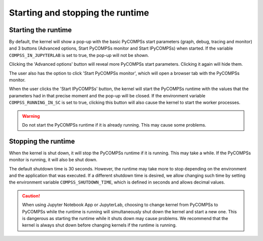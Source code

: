 Starting and stopping the runtime
=================================

Starting the runtime
--------------------

By default, the kernel will show a pop-up with the basic PyCOMPSs start parameters (graph,
debug, tracing and monitor) and 3 buttons (Advanced options, Start PyCOMPSs monitor and Start
IPyCOMPSs) when started. If the variable ``COMPSS_IN_JUPYTERLAB`` is set to true, the pop-up
will not be shown.

.. image:: ../shared/start_popup.png
    :alt: IPyCOMPSs kernel start pop-up
    :align: center

Clicking the 'Advanced options' button will reveal more PyCOMPSs start parameters. Clicking
it again will hide them.

.. image:: ../shared/start_popup_advanced.png
    :alt: IPyCOMPSs kernel start pop-up with advanced options shown
    :align: center

The user also has the option to click 'Start PyCOMPSs monitor', which will open a browser
tab with the PyCOMPSs monitor.

When the user clicks the 'Start IPyCOMPSs' button, the kernel will start the PyCOMPSs runtime
with the values that the parameters had in that precise moment and the pop-up will be closed.
If the environment variable ``COMPSS_RUNNING_IN_SC`` is set to true, clicking this button will
also cause the kernel to start the worker processes.

.. warning::
    Do not start the PyCOMPSs runtime if it is already running. This may cause some
    problems.

Stopping the runtime
--------------------

When the kernel is shut down, it will stop the PyCOMPSs runtime if it is running. This may
take a while. If the PyCOMPSs monitor is running, it will also be shut down.

The default shutdown time is 30 seconds. However, the runtime may take more to
stop depending on the environment and the application that was executed. If a different
shutdown time is desired, we allow changing such time by setting the environment variable
``COMPSS_SHUTDOWN_TIME``, which is defined in seconds and allows decimal values.

.. caution::
    When using Jupyter Notebook App or JupyterLab, choosing to change kernel from
    PyCOMPSs to PyCOMPSs while the runtime is running will simultaneously shut down the
    kernel and start a new one. This is dangerous as starting the runtime while it shuts down
    may cause problems. We recommend that the kernel is always shut down before changing
    kernels if the runtime is running.
